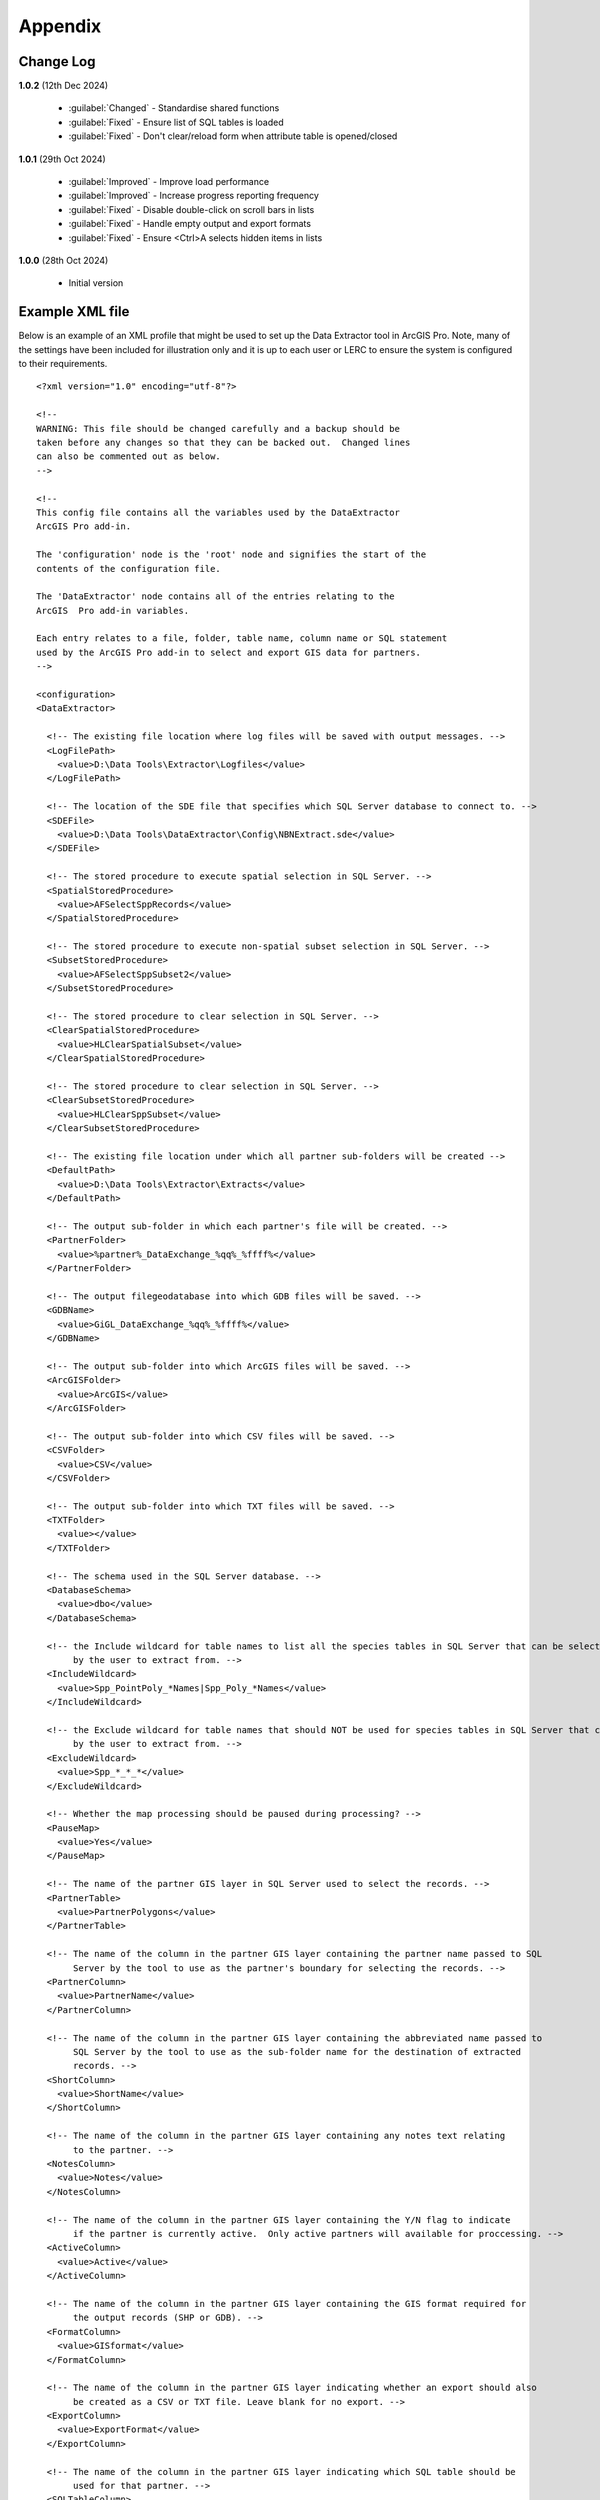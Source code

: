 ********
Appendix
********

.. index::
    single: Appendix; Change Log
    single: Change Log

.. _change_log:

Change Log
==========

**1.0.2**
(12th Dec 2024)

    * :guilabel:`Changed` - Standardise shared functions
    * :guilabel:`Fixed` - Ensure list of SQL tables is loaded
    * :guilabel:`Fixed` - Don't clear/reload form when attribute table is opened/closed

**1.0.1**
(29th Oct 2024)

    * :guilabel:`Improved` - Improve load performance
    * :guilabel:`Improved` - Increase progress reporting frequency
    * :guilabel:`Fixed` - Disable double-click on scroll bars in lists
    * :guilabel:`Fixed` - Handle empty output and export formats
    * :guilabel:`Fixed` - Ensure <Ctrl>A selects hidden items in lists

**1.0.0**
(28th Oct 2024)

    * Initial version


.. raw:: latex

   \newpage

.. index::
    single: Appendix; XML files
    single: XML files; Example Tool XML file

.. _example_xml:

Example XML file
================
                                                                                                     
Below is an example of an XML profile that might be used to set up the Data Extractor tool in ArcGIS Pro.
Note, many of the settings have been included for illustration only and it is up to each user or LERC to ensure the system is configured to their requirements.

::

    <?xml version="1.0" encoding="utf-8"?>

    <!--
    WARNING: This file should be changed carefully and a backup should be
    taken before any changes so that they can be backed out.  Changed lines
    can also be commented out as below.
    -->

    <!--
    This config file contains all the variables used by the DataExtractor
    ArcGIS Pro add-in.

    The 'configuration' node is the 'root' node and signifies the start of the
    contents of the configuration file.

    The 'DataExtractor' node contains all of the entries relating to the
    ArcGIS  Pro add-in variables.

    Each entry relates to a file, folder, table name, column name or SQL statement
    used by the ArcGIS Pro add-in to select and export GIS data for partners.
    -->

    <configuration>
    <DataExtractor>

      <!-- The existing file location where log files will be saved with output messages. -->
      <LogFilePath>
        <value>D:\Data Tools\Extractor\Logfiles</value>
      </LogFilePath>

      <!-- The location of the SDE file that specifies which SQL Server database to connect to. -->
      <SDEFile>
        <value>D:\Data Tools\DataExtractor\Config\NBNExtract.sde</value>
      </SDEFile>

      <!-- The stored procedure to execute spatial selection in SQL Server. -->
      <SpatialStoredProcedure>
        <value>AFSelectSppRecords</value>
      </SpatialStoredProcedure>

      <!-- The stored procedure to execute non-spatial subset selection in SQL Server. -->
      <SubsetStoredProcedure>
        <value>AFSelectSppSubset2</value>
      </SubsetStoredProcedure>

      <!-- The stored procedure to clear selection in SQL Server. -->
      <ClearSpatialStoredProcedure>
        <value>HLClearSpatialSubset</value>
      </ClearSpatialStoredProcedure>

      <!-- The stored procedure to clear selection in SQL Server. -->
      <ClearSubsetStoredProcedure>
        <value>HLClearSppSubset</value>
      </ClearSubsetStoredProcedure>

      <!-- The existing file location under which all partner sub-folders will be created -->
      <DefaultPath>
        <value>D:\Data Tools\Extractor\Extracts</value>
      </DefaultPath>

      <!-- The output sub-folder in which each partner's file will be created. -->
      <PartnerFolder>
        <value>%partner%_DataExchange_%qq%_%ffff%</value>
      </PartnerFolder>

      <!-- The output filegeodatabase into which GDB files will be saved. -->
      <GDBName>
        <value>GiGL_DataExchange_%qq%_%ffff%</value>
      </GDBName>

      <!-- The output sub-folder into which ArcGIS files will be saved. -->
      <ArcGISFolder>
        <value>ArcGIS</value>
      </ArcGISFolder>

      <!-- The output sub-folder into which CSV files will be saved. -->
      <CSVFolder>
        <value>CSV</value>
      </CSVFolder>

      <!-- The output sub-folder into which TXT files will be saved. -->
      <TXTFolder>
        <value></value>
      </TXTFolder>

      <!-- The schema used in the SQL Server database. -->
      <DatabaseSchema>
        <value>dbo</value>
      </DatabaseSchema>

      <!-- the Include wildcard for table names to list all the species tables in SQL Server that can be selected
           by the user to extract from. -->
      <IncludeWildcard>
        <value>Spp_PointPoly_*Names|Spp_Poly_*Names</value>
      </IncludeWildcard>

      <!-- the Exclude wildcard for table names that should NOT be used for species tables in SQL Server that can be selected
           by the user to extract from. -->
      <ExcludeWildcard>
        <value>Spp_*_*_*</value>
      </ExcludeWildcard>

      <!-- Whether the map processing should be paused during processing? -->
      <PauseMap>
        <value>Yes</value>
      </PauseMap>

      <!-- The name of the partner GIS layer in SQL Server used to select the records. -->
      <PartnerTable>
        <value>PartnerPolygons</value>
      </PartnerTable>

      <!-- The name of the column in the partner GIS layer containing the partner name passed to SQL
           Server by the tool to use as the partner's boundary for selecting the records. -->
      <PartnerColumn>
        <value>PartnerName</value>
      </PartnerColumn>

      <!-- The name of the column in the partner GIS layer containing the abbreviated name passed to
           SQL Server by the tool to use as the sub-folder name for the destination of extracted
           records. -->
      <ShortColumn>
        <value>ShortName</value>
      </ShortColumn>

      <!-- The name of the column in the partner GIS layer containing any notes text relating
           to the partner. -->
      <NotesColumn>
        <value>Notes</value>
      </NotesColumn>

      <!-- The name of the column in the partner GIS layer containing the Y/N flag to indicate
           if the partner is currently active.  Only active partners will available for proccessing. -->
      <ActiveColumn>
        <value>Active</value>
      </ActiveColumn>

      <!-- The name of the column in the partner GIS layer containing the GIS format required for
           the output records (SHP or GDB). -->
      <FormatColumn>
        <value>GISformat</value>
      </FormatColumn>

      <!-- The name of the column in the partner GIS layer indicating whether an export should also
           be created as a CSV or TXT file. Leave blank for no export. -->
      <ExportColumn>
        <value>ExportFormat</value>
      </ExportColumn>

      <!-- The name of the column in the partner GIS layer indicating which SQL table should be
           used for that partner. -->
      <SQLTableColumn>
        <value>SQLTable</value>
      </SQLTableColumn>

      <!-- The name of the column in the partner GIS layer indicating which SQL files should be
           created for each partner. -->
      <SQLFilesColumn>
        <value>SQLFiles</value>
      </SQLFilesColumn>

      <!-- The name of the column in the partner GIS layer indicating which Map files should be
            created for each partner -->
      <MapFilesColumn>
        <value>MapFiles</value>
      </MapFilesColumn>

      <!-- The name of the column in the partner GIS layer indicating which survey tags, if any
           should be included in the export. -->
      <TagsColumn>
        <value>PartnerTags</value>
      </TagsColumn>

      <!-- The name of the column in the partner GIS layer containing the spatial geometry. -->
      <SpatialColumn>
        <value>Shape</value>
      </SpatialColumn>

      <!-- The where clause to determine which partners to display. -->
      <PartnerClause>
        <value>Active = "Y"</value>
      </PartnerClause>

      <!-- The options for the selection types. -->
      <SelectTypeOptions>
        <value>Spatial Only;Survey Tags Only;Spatial and Survey Tags</value>
      </SelectTypeOptions>

      <!-- The default selection type (1 = spatial, 2 = tags, 3 = both). -->
      <DefaultSelectType>
        <value>3</value>
      </DefaultSelectType>

      <!-- The SQL criteria for excluding any unwanted records. -->
      <ExclusionClause>
        <value>SurveyName &lt;&gt; 'Bird Survey - Test' AND SurveyName &lt;&gt; 'North Park Nature Reserve'</value>
      </ExclusionClause>

      <!-- The default value for including the exclusion clause. Leave blank to hide option in dialog. -->
      <DefaultApplyExclusionClause>
        <value>Yes</value>
      </DefaultApplyExclusionClause>

      <!-- By default, should centroids be used for selecting records? Leave blank to hide option in dialog. -->
      <DefaultUseCentroids>
        <value>No</value>
      </DefaultUseCentroids>

      <!-- The default value for uploading the partner table to the server. Leave blank to hide option in dialog. -->
      <DefaultUploadToServer>
        <value>Yes</value>
      </DefaultUploadToServer>

      <!-- By default, should an existing log file be cleared? -->
      <DefaultClearLogFile>
        <value>Yes</value>
      </DefaultClearLogFile>

      <!-- By default, should the log file be opened after running. -->
      <DefaultOpenLogFile>
        <value>Yes</value>
      </DefaultOpenLogFile>

      <!-- The table columns and SQL where clauses used to select all the required columns for
        the extract tables -->
      <SQLTables>
        <AllSppPoint>
            <OutputName>
                <Value>Species_All_%partner%</Value>
            </OutputName>
            <Columns>
                <Value>TaxonName, CommonName, TaxonClass, TaxonGroup, TaxonOrder, SP_GEOMETRY</Value>
            </Columns>
            <WhereClause>
                <Value>RECORDYEAR &gt;= 1985 AND (NEG_RECORD &lt;&gt; 'Y' OR NEG_RECORD IS NULL) AND GRPRECISION &lt;= 100 AND GRIDREF IS NOT NULL AND DATE_START IS NOT NULL AND RECORDER IS NOT NULL AND LATIN_NAME &lt;&gt; 'Homo sapiens' AND VERIFICATION &lt;&gt; 'Considered incorrect'</Value>
            </WhereClause>
            <OrderColumns>
                <Value></Value>
            </OrderColumns>
            <MacroName>
                <Value></Value>
            </MacroName>
            <MacroParms>
                <Value></Value>
            </MacroParms>
        </AllSppPoint>
        <DesignatedSpp>
            <OutputName>
                <Value>Species_Designated_%partner%</Value>
            </OutputName>
            <Columns>
                <Value>TaxonName, CommonName, TaxonClass, TaxonGroup, TaxonOrder, SurveyName</Value>
            </Columns>
            <WhereClause>
                <Value>(NEG_RECORD &lt;&gt; 'Y' OR NEG_RECORD IS NULL) AND GRPRECISION &lt;= 100 AND (STATUS_PLANNING IS NOT NULL OR STATUS_OTHER IS NOT NULL) AND GRIDREF IS NOT NULL AND DATE_START IS NOT NULL AND RECORDER IS NOT NULL AND LATIN_NAME &lt;&gt; 'Homo sapiens' AND VERIFICATION &lt;&gt; 'Considered incorrect'</Value>
            </WhereClause>
            <OrderColumns>
                <Value>TAXONOMIC_GROUP, SPP_NAME</Value>
            </OrderColumns>
            <MacroName>
                <Value></Value>
            </MacroName>
            <MacroParms>
                <Value></Value>
            </MacroParms>
        </DesignatedSpp>
      </SQLTables>

      <!-- The names and local names of the map tables and the required columns for the map tables -->
      <MapLayers>
        <Polys_-_SACs>
            <LayerName>
                <value>Special Area of Conservation</value>
            </LayerName>
            <OutputName>
                <value>%shortref%_SACs</value>
            </OutputName>
            <Columns>
                <value>SAC_NAME, SAC_CODE</value> <!-- Use commas to separate. NOTE case sensitive! -->
            </Columns>
            <OrderColumns> <!-- Overrides GroupColumns -->
                <value></value>
            </OrderColumns>
            <WhereClause>
                <value></value><!-- example: Name = 'myName' OR area_ha > 5 -->
            </WhereClause>
            <LoadWarning>
                <value>Yes</value>
            </LoadWarning>
            <MacroName>
                <Value></Value>
            </MacroName>
            <MacroParms>
                <Value></Value>
            </MacroParms>
        </Polys_-_SACs>
        <Polys_-_SPAs>
            <LayerName>
                <value>Special Protection Area</value>
            </LayerName>
            <OutputName>
                <value>SPAs</value>
            </OutputName>
            <Columns>
                <value>SPA_NAME</value> <!-- Use commas to separate. NOTE case sensitive! -->
            </Columns>
            <OrderColumns> <!-- Overrides GroupColumns -->
                <value></value>
            </OrderColumns>
            <WhereClause>
                <value></value><!-- example: Name = 'myName' OR area_ha > 5 -->
            </WhereClause>
            <LoadWarning>
                <value>Yes</value>
            </LoadWarning>
            <MacroName>
                <Value></Value>
            </MacroName>
            <MacroParms>
                <Value></Value>
            </MacroParms>
        </Polys_-_SPAs>
        <Polys_-_Ramsars>
            <LayerName>
                <value>Ramsar</value>
            </LayerName>
            <OutputName>
                <value>Ramsars</value>
            </OutputName>
            <Columns>
                <value>NAME</value> <!-- Use commas to separate. NOTE case sensitive! -->
            </Columns>
            <OrderColumns> <!-- Overrides GroupColumns -->
                <value></value>
            </OrderColumns>
            <WhereClause>
                <value></value><!-- example: Name = 'myName' OR area_ha > 5 -->
            </WhereClause>
            <LoadWarning>
                <value>Yes</value>
            </LoadWarning>
            <MacroName>
                <Value></Value>
            </MacroName>
            <MacroParms>
                <Value></Value>
            </MacroParms>
        </Polys_-_Ramsars>
      </MapLayers>

    </DataExtractor>
    </configuration>


.. raw:: latex

	\newpage

.. index::
    single: Appendix; Licence
    single: License

.. _licence:

GNU Free Documentation License
==============================

Permission is granted to copy, distribute and/or modify this document under 
the terms of the GNU Free Documentation License, Version 1.3 or any later
version published by the Free Software Foundation; with no Invariant Sections,
no Front-Cover Texts and no Back-Cover Texts.  A copy of the license is
included in the Appendix section.

.. raw:: latex

    The full GNU Free Documentation License can be viewed at `www.gnu.org/licenses/fdl-1.3.en.html <https://www.gnu.org/licenses/fdl-1.3.en.html>`_

.. only:: html

::

                    GNU Free Documentation License
                     Version 1.3, 3 November 2008
    
    
     Copyright (C) 2000, 2001, 2002, 2007, 2008 Free Software Foundation, Inc.
         <http://fsf.org/>
     Everyone is permitted to copy and distribute verbatim copies
     of this license document, but changing it is not allowed.
    
    0. PREAMBLE
    
    The purpose of this License is to make a manual, textbook, or other
    functional and useful document "free" in the sense of freedom: to
    assure everyone the effective freedom to copy and redistribute it,
    with or without modifying it, either commercially or noncommercially.
    Secondarily, this License preserves for the author and publisher a way
    to get credit for their work, while not being considered responsible
    for modifications made by others.
    
    This License is a kind of "copyleft", which means that derivative
    works of the document must themselves be free in the same sense.  It
    complements the GNU General Public License, which is a copyleft
    license designed for free software.
    
    We have designed this License in order to use it for manuals for free
    software, because free software needs free documentation: a free
    program should come with manuals providing the same freedoms that the
    software does.  But this License is not limited to software manuals;
    it can be used for any textual work, regardless of subject matter or
    whether it is published as a printed book.  We recommend this License
    principally for works whose purpose is instruction or reference.
    
    
    1. APPLICABILITY AND DEFINITIONS
    
    This License applies to any manual or other work, in any medium, that
    contains a notice placed by the copyright holder saying it can be
    distributed under the terms of this License.  Such a notice grants a
    world-wide, royalty-free license, unlimited in duration, to use that
    work under the conditions stated herein.  The "Document", below,
    refers to any such manual or work.  Any member of the public is a
    licensee, and is addressed as "you".  You accept the license if you
    copy, modify or distribute the work in a way requiring permission
    under copyright law.
    
    A "Modified Version" of the Document means any work containing the
    Document or a portion of it, either copied verbatim, or with
    modifications and/or translated into another language.
    
    A "Secondary Section" is a named appendix or a front-matter section of
    the Document that deals exclusively with the relationship of the
    publishers or authors of the Document to the Document's overall
    subject (or to related matters) and contains nothing that could fall
    directly within that overall subject.  (Thus, if the Document is in
    part a textbook of mathematics, a Secondary Section may not explain
    any mathematics.)  The relationship could be a matter of historical
    connection with the subject or with related matters, or of legal,
    commercial, philosophical, ethical or political position regarding
    them.
    
    The "Invariant Sections" are certain Secondary Sections whose titles
    are designated, as being those of Invariant Sections, in the notice
    that says that the Document is released under this License.  If a
    section does not fit the above definition of Secondary then it is not
    allowed to be designated as Invariant.  The Document may contain zero
    Invariant Sections.  If the Document does not identify any Invariant
    Sections then there are none.
    
    The "Cover Texts" are certain short passages of text that are listed,
    as Front-Cover Texts or Back-Cover Texts, in the notice that says that
    the Document is released under this License.  A Front-Cover Text may
    be at most 5 words, and a Back-Cover Text may be at most 25 words.
    
    A "Transparent" copy of the Document means a machine-readable copy,
    represented in a format whose specification is available to the
    general public, that is suitable for revising the document
    straightforwardly with generic text editors or (for images composed of
    pixels) generic paint programs or (for drawings) some widely available
    drawing editor, and that is suitable for input to text formatters or
    for automatic translation to a variety of formats suitable for input
    to text formatters.  A copy made in an otherwise Transparent file
    format whose markup, or absence of markup, has been arranged to thwart
    or discourage subsequent modification by readers is not Transparent.
    An image format is not Transparent if used for any substantial amount
    of text.  A copy that is not "Transparent" is called "Opaque".
    
    Examples of suitable formats for Transparent copies include plain
    ASCII without markup, Texinfo input format, LaTeX input format, SGML
    or XML using a publicly available DTD, and standard-conforming simple
    HTML, PostScript or PDF designed for human modification.  Examples of
    transparent image formats include PNG, XCF and JPG.  Opaque formats
    include proprietary formats that can be read and edited only by
    proprietary word processors, SGML or XML for which the DTD and/or
    processing tools are not generally available, and the
    machine-generated HTML, PostScript or PDF produced by some word
    processors for output purposes only.
    
    The "Title Page" means, for a printed book, the title page itself,
    plus such following pages as are needed to hold, legibly, the material
    this License requires to appear in the title page.  For works in
    formats which do not have any title page as such, "Title Page" means
    the text near the most prominent appearance of the work's title,
    preceding the beginning of the body of the text.
    
    The "publisher" means any person or entity that distributes copies of
    the Document to the public.
    
    A section "Entitled XYZ" means a named subunit of the Document whose
    title either is precisely XYZ or contains XYZ in parentheses following
    text that translates XYZ in another language.  (Here XYZ stands for a
    specific section name mentioned below, such as "Acknowledgements",
    "Dedications", "Endorsements", or "History".)  To "Preserve the Title"
    of such a section when you modify the Document means that it remains a
    section "Entitled XYZ" according to this definition.
    
    The Document may include Warranty Disclaimers next to the notice which
    states that this License applies to the Document.  These Warranty
    Disclaimers are considered to be included by reference in this
    License, but only as regards disclaiming warranties: any other
    implication that these Warranty Disclaimers may have is void and has
    no effect on the meaning of this License.
    
    2. VERBATIM COPYING
    
    You may copy and distribute the Document in any medium, either
    commercially or noncommercially, provided that this License, the
    copyright notices, and the license notice saying this License applies
    to the Document are reproduced in all copies, and that you add no
    other conditions whatsoever to those of this License.  You may not use
    technical measures to obstruct or control the reading or further
    copying of the copies you make or distribute.  However, you may accept
    compensation in exchange for copies.  If you distribute a large enough
    number of copies you must also follow the conditions in section 3.
    
    You may also lend copies, under the same conditions stated above, and
    you may publicly display copies.
    
    
    3. COPYING IN QUANTITY
    
    If you publish printed copies (or copies in media that commonly have
    printed covers) of the Document, numbering more than 100, and the
    Document's license notice requires Cover Texts, you must enclose the
    copies in covers that carry, clearly and legibly, all these Cover
    Texts: Front-Cover Texts on the front cover, and Back-Cover Texts on
    the back cover.  Both covers must also clearly and legibly identify
    you as the publisher of these copies.  The front cover must present
    the full title with all words of the title equally prominent and
    visible.  You may add other material on the covers in addition.
    Copying with changes limited to the covers, as long as they preserve
    the title of the Document and satisfy these conditions, can be treated
    as verbatim copying in other respects.
    
    If the required texts for either cover are too voluminous to fit
    legibly, you should put the first ones listed (as many as fit
    reasonably) on the actual cover, and continue the rest onto adjacent
    pages.
    
    If you publish or distribute Opaque copies of the Document numbering
    more than 100, you must either include a machine-readable Transparent
    copy along with each Opaque copy, or state in or with each Opaque copy
    a computer-network location from which the general network-using
    public has access to download using public-standard network protocols
    a complete Transparent copy of the Document, free of added material.
    If you use the latter option, you must take reasonably prudent steps,
    when you begin distribution of Opaque copies in quantity, to ensure
    that this Transparent copy will remain thus accessible at the stated
    location until at least one year after the last time you distribute an
    Opaque copy (directly or through your agents or retailers) of that
    edition to the public.
    
    It is requested, but not required, that you contact the authors of the
    Document well before redistributing any large number of copies, to
    give them a chance to provide you with an updated version of the
    Document.
    
    
    4. MODIFICATIONS
    
    You may copy and distribute a Modified Version of the Document under
    the conditions of sections 2 and 3 above, provided that you release
    the Modified Version under precisely this License, with the Modified
    Version filling the role of the Document, thus licensing distribution
    and modification of the Modified Version to whoever possesses a copy
    of it.  In addition, you must do these things in the Modified Version:
    
    A. Use in the Title Page (and on the covers, if any) a title distinct
       from that of the Document, and from those of previous versions
       (which should, if there were any, be listed in the History section
       of the Document).  You may use the same title as a previous version
       if the original publisher of that version gives permission.
    B. List on the Title Page, as authors, one or more persons or entities
       responsible for authorship of the modifications in the Modified
       Version, together with at least five of the principal authors of the
       Document (all of its principal authors, if it has fewer than five),
       unless they release you from this requirement.
    C. State on the Title page the name of the publisher of the
       Modified Version, as the publisher.
    D. Preserve all the copyright notices of the Document.
    E. Add an appropriate copyright notice for your modifications
       adjacent to the other copyright notices.
    F. Include, immediately after the copyright notices, a license notice
       giving the public permission to use the Modified Version under the
       terms of this License, in the form shown in the Addendum below.
    G. Preserve in that license notice the full lists of Invariant Sections
       and required Cover Texts given in the Document's license notice.
    H. Include an unaltered copy of this License.
    I. Preserve the section Entitled "History", Preserve its Title, and add
       to it an item stating at least the title, year, new authors, and
       publisher of the Modified Version as given on the Title Page.  If
       there is no section Entitled "History" in the Document, create one
       stating the title, year, authors, and publisher of the Document as
       given on its Title Page, then add an item describing the Modified
       Version as stated in the previous sentence.
    J. Preserve the network location, if any, given in the Document for
       public access to a Transparent copy of the Document, and likewise
       the network locations given in the Document for previous versions
       it was based on.  These may be placed in the "History" section.
       You may omit a network location for a work that was published at
       least four years before the Document itself, or if the original
       publisher of the version it refers to gives permission.
    K. For any section Entitled "Acknowledgements" or "Dedications",
       Preserve the Title of the section, and preserve in the section all
       the substance and tone of each of the contributor acknowledgements
       and/or dedications given therein.
    L. Preserve all the Invariant Sections of the Document,
       unaltered in their text and in their titles.  Section numbers
       or the equivalent are not considered part of the section titles.
    M. Delete any section Entitled "Endorsements".  Such a section
       may not be included in the Modified Version.
    N. Do not retitle any existing section to be Entitled "Endorsements"
       or to conflict in title with any Invariant Section.
    O. Preserve any Warranty Disclaimers.
    
    If the Modified Version includes new front-matter sections or
    appendices that qualify as Secondary Sections and contain no material
    copied from the Document, you may at your option designate some or all
    of these sections as invariant.  To do this, add their titles to the
    list of Invariant Sections in the Modified Version's license notice.
    These titles must be distinct from any other section titles.
    
    You may add a section Entitled "Endorsements", provided it contains
    nothing but endorsements of your Modified Version by various
    parties--for example, statements of peer review or that the text has
    been approved by an organization as the authoritative definition of a
    standard.
    
    You may add a passage of up to five words as a Front-Cover Text, and a
    passage of up to 25 words as a Back-Cover Text, to the end of the list
    of Cover Texts in the Modified Version.  Only one passage of
    Front-Cover Text and one of Back-Cover Text may be added by (or
    through arrangements made by) any one entity.  If the Document already
    includes a cover text for the same cover, previously added by you or
    by arrangement made by the same entity you are acting on behalf of,
    you may not add another; but you may replace the old one, on explicit
    permission from the previous publisher that added the old one.
    
    The author(s) and publisher(s) of the Document do not by this License
    give permission to use their names for publicity for or to assert or
    imply endorsement of any Modified Version.
    
    
    5. COMBINING DOCUMENTS
    
    You may combine the Document with other documents released under this
    License, under the terms defined in section 4 above for modified
    versions, provided that you include in the combination all of the
    Invariant Sections of all of the original documents, unmodified, and
    list them all as Invariant Sections of your combined work in its
    license notice, and that you preserve all their Warranty Disclaimers.
    
    The combined work need only contain one copy of this License, and
    multiple identical Invariant Sections may be replaced with a single
    copy.  If there are multiple Invariant Sections with the same name but
    different contents, make the title of each such section unique by
    adding at the end of it, in parentheses, the name of the original
    author or publisher of that section if known, or else a unique number.
    Make the same adjustment to the section titles in the list of
    Invariant Sections in the license notice of the combined work.
    
    In the combination, you must combine any sections Entitled "History"
    in the various original documents, forming one section Entitled
    "History"; likewise combine any sections Entitled "Acknowledgements",
    and any sections Entitled "Dedications".  You must delete all sections
    Entitled "Endorsements".
    
    
    6. COLLECTIONS OF DOCUMENTS
    
    You may make a collection consisting of the Document and other
    documents released under this License, and replace the individual
    copies of this License in the various documents with a single copy
    that is included in the collection, provided that you follow the rules
    of this License for verbatim copying of each of the documents in all
    other respects.
    
    You may extract a single document from such a collection, and
    distribute it individually under this License, provided you insert a
    copy of this License into the extracted document, and follow this
    License in all other respects regarding verbatim copying of that
    document.
    
    
    7. AGGREGATION WITH INDEPENDENT WORKS
    
    A compilation of the Document or its derivatives with other separate
    and independent documents or works, in or on a volume of a storage or
    distribution medium, is called an "aggregate" if the copyright
    resulting from the compilation is not used to limit the legal rights
    of the compilation's users beyond what the individual works permit.
    When the Document is included in an aggregate, this License does not
    apply to the other works in the aggregate which are not themselves
    derivative works of the Document.
    
    If the Cover Text requirement of section 3 is applicable to these
    copies of the Document, then if the Document is less than one half of
    the entire aggregate, the Document's Cover Texts may be placed on
    covers that bracket the Document within the aggregate, or the
    electronic equivalent of covers if the Document is in electronic form.
    Otherwise they must appear on printed covers that bracket the whole
    aggregate.
    
    
    8. TRANSLATION
    
    Translation is considered a kind of modification, so you may
    distribute translations of the Document under the terms of section 4.
    Replacing Invariant Sections with translations requires special
    permission from their copyright holders, but you may include
    translations of some or all Invariant Sections in addition to the
    original versions of these Invariant Sections.  You may include a
    translation of this License, and all the license notices in the
    Document, and any Warranty Disclaimers, provided that you also include
    the original English version of this License and the original versions
    of those notices and disclaimers.  In case of a disagreement between
    the translation and the original version of this License or a notice
    or disclaimer, the original version will prevail.
    
    If a section in the Document is Entitled "Acknowledgements",
    "Dedications", or "History", the requirement (section 4) to Preserve
    its Title (section 1) will typically require changing the actual
    title.
    
    
    9. TERMINATION
    
    You may not copy, modify, sublicense, or distribute the Document
    except as expressly provided under this License.  Any attempt
    otherwise to copy, modify, sublicense, or distribute it is void, and
    will automatically terminate your rights under this License.
    
    However, if you cease all violation of this License, then your license
    from a particular copyright holder is reinstated (a) provisionally,
    unless and until the copyright holder explicitly and finally
    terminates your license, and (b) permanently, if the copyright holder
    fails to notify you of the violation by some reasonable means prior to
    60 days after the cessation.
    
    Moreover, your license from a particular copyright holder is
    reinstated permanently if the copyright holder notifies you of the
    violation by some reasonable means, this is the first time you have
    received notice of violation of this License (for any work) from that
    copyright holder, and you cure the violation prior to 30 days after
    your receipt of the notice.
    
    Termination of your rights under this section does not terminate the
    licenses of parties who have received copies or rights from you under
    this License.  If your rights have been terminated and not permanently
    reinstated, receipt of a copy of some or all of the same material does
    not give you any rights to use it.
    
    
    10. FUTURE REVISIONS OF THIS LICENSE
    
    The Free Software Foundation may publish new, revised versions of the
    GNU Free Documentation License from time to time.  Such new versions
    will be similar in spirit to the present version, but may differ in
    detail to address new problems or concerns.  See
    http://www.gnu.org/copyleft/.
    
    Each version of the License is given a distinguishing version number.
    If the Document specifies that a particular numbered version of this
    License "or any later version" applies to it, you have the option of
    following the terms and conditions either of that specified version or
    of any later version that has been published (not as a draft) by the
    Free Software Foundation.  If the Document does not specify a version
    number of this License, you may choose any version ever published (not
    as a draft) by the Free Software Foundation.  If the Document
    specifies that a proxy can decide which future versions of this
    License can be used, that proxy's public statement of acceptance of a
    version permanently authorizes you to choose that version for the
    Document.
    
    11. RELICENSING
    
    "Massive Multiauthor Collaboration Site" (or "MMC Site") means any
    World Wide Web server that publishes copyrightable works and also
    provides prominent facilities for anybody to edit those works.  A
    public wiki that anybody can edit is an example of such a server.  A
    "Massive Multiauthor Collaboration" (or "MMC") contained in the site
    means any set of copyrightable works thus published on the MMC site.
    
    "CC-BY-SA" means the Creative Commons Attribution-Share Alike 3.0 
    license published by Creative Commons Corporation, a not-for-profit 
    corporation with a principal place of business in San Francisco, 
    California, as well as future copyleft versions of that license 
    published by that same organization.
    
    "Incorporate" means to publish or republish a Document, in whole or in 
    part, as part of another Document.
    
    An MMC is "eligible for relicensing" if it is licensed under this 
    License, and if all works that were first published under this License 
    somewhere other than this MMC, and subsequently incorporated in whole or 
    in part into the MMC, (1) had no cover texts or invariant sections, and 
    (2) were thus incorporated prior to November 1, 2008.
    
    The operator of an MMC Site may republish an MMC contained in the site
    under CC-BY-SA on the same site at any time before August 1, 2009,
    provided the MMC is eligible for relicensing.
    
    
    ADDENDUM: How to use this License for your documents
    
    To use this License in a document you have written, include a copy of
    the License in the document and put the following copyright and
    license notices just after the title page:
    
        Copyright (c)  YEAR  YOUR NAME.
        Permission is granted to copy, distribute and/or modify this document
        under the terms of the GNU Free Documentation License, Version 1.3
        or any later version published by the Free Software Foundation;
        with no Invariant Sections, no Front-Cover Texts, and no Back-Cover Texts.
        A copy of the license is included in the section entitled "GNU
        Free Documentation License".
    
    If you have Invariant Sections, Front-Cover Texts and Back-Cover Texts,
    replace the "with...Texts." line with this:
    
        with the Invariant Sections being LIST THEIR TITLES, with the
        Front-Cover Texts being LIST, and with the Back-Cover Texts being LIST.
    
    If you have Invariant Sections without Cover Texts, or some other
    combination of the three, merge those two alternatives to suit the
    situation.
    
    If your document contains nontrivial examples of program code, we
    recommend releasing these examples in parallel under your choice of
    free software license, such as the GNU General Public License,
    to permit their use in free software.

